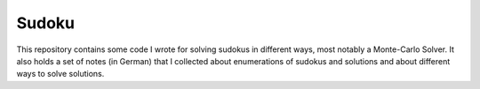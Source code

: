 Sudoku
======

This repository contains some code I wrote for solving sudokus in different ways, most notably a Monte-Carlo Solver. It also holds a set of notes (in German) that I collected about enumerations of sudokus and solutions and about different ways to solve solutions.
